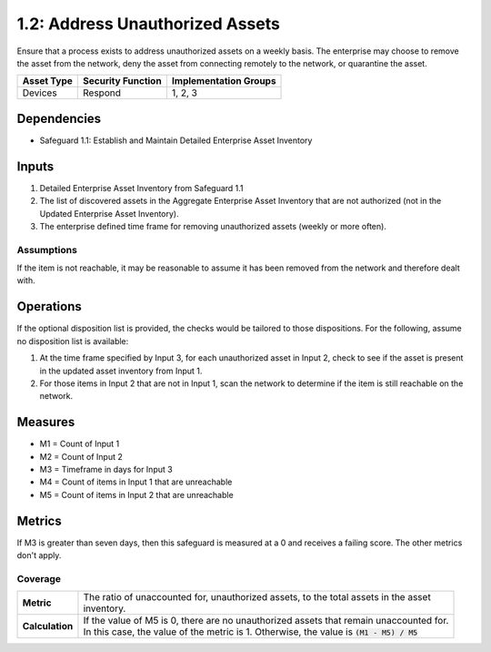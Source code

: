1.2: Address Unauthorized Assets
=======================================

Ensure that a process exists to address unauthorized assets on a weekly basis. The enterprise may choose to remove the asset from the network, deny the asset from connecting remotely to the network, or quarantine the asset.

.. list-table::
	:header-rows: 1

	* - Asset Type
	  - Security Function
	  - Implementation Groups
	* - Devices
	  - Respond
	  - 1, 2, 3

Dependencies
------------
* Safeguard 1.1: Establish and Maintain Detailed Enterprise Asset Inventory

Inputs
------
#. Detailed Enterprise Asset Inventory from Safeguard 1.1
#. The list of discovered assets in the Aggregate Enterprise Asset Inventory that are not authorized (not in the Updated Enterprise Asset Inventory). 
#. The enterprise defined time frame for removing unauthorized assets (weekly or more often).

Assumptions
^^^^^^^^^^^
If the item is not reachable, it may be reasonable to assume it has been removed from the network and therefore dealt with.

Operations
----------
If the optional disposition list is provided, the checks would be tailored to those dispositions.  For the following, assume no disposition list is available:

#. At the time frame specified by Input 3, for each unauthorized asset in Input 2, check to see if the asset is present in the updated asset inventory from Input 1.
#. For those items in Input 2 that are not in Input 1, scan the network to determine if the item is still reachable on the network.

Measures
--------
* M1 = Count of Input 1
* M2 = Count of Input 2
* M3 = Timeframe in days for Input 3
* M4 = Count of items in Input 1 that are unreachable
* M5 = Count of items in Input 2 that are unreachable
 

Metrics
-------
If M3 is greater than seven days, then this safeguard is measured at a 0 and receives a failing score. The other metrics don't apply.

Coverage
^^^^^^^^
.. list-table::

	* - **Metric**
	  - | The ratio of unaccounted for, unauthorized assets, to the total assets in the asset
	    | inventory.
	* - **Calculation**
	  - | If the value of M5 is 0, there are no unauthorized assets that remain unaccounted for.
	    | In this case, the value of the metric is 1.  Otherwise, the value is :code:`(M1 - M5) / M5`

.. history
.. authors
.. license
